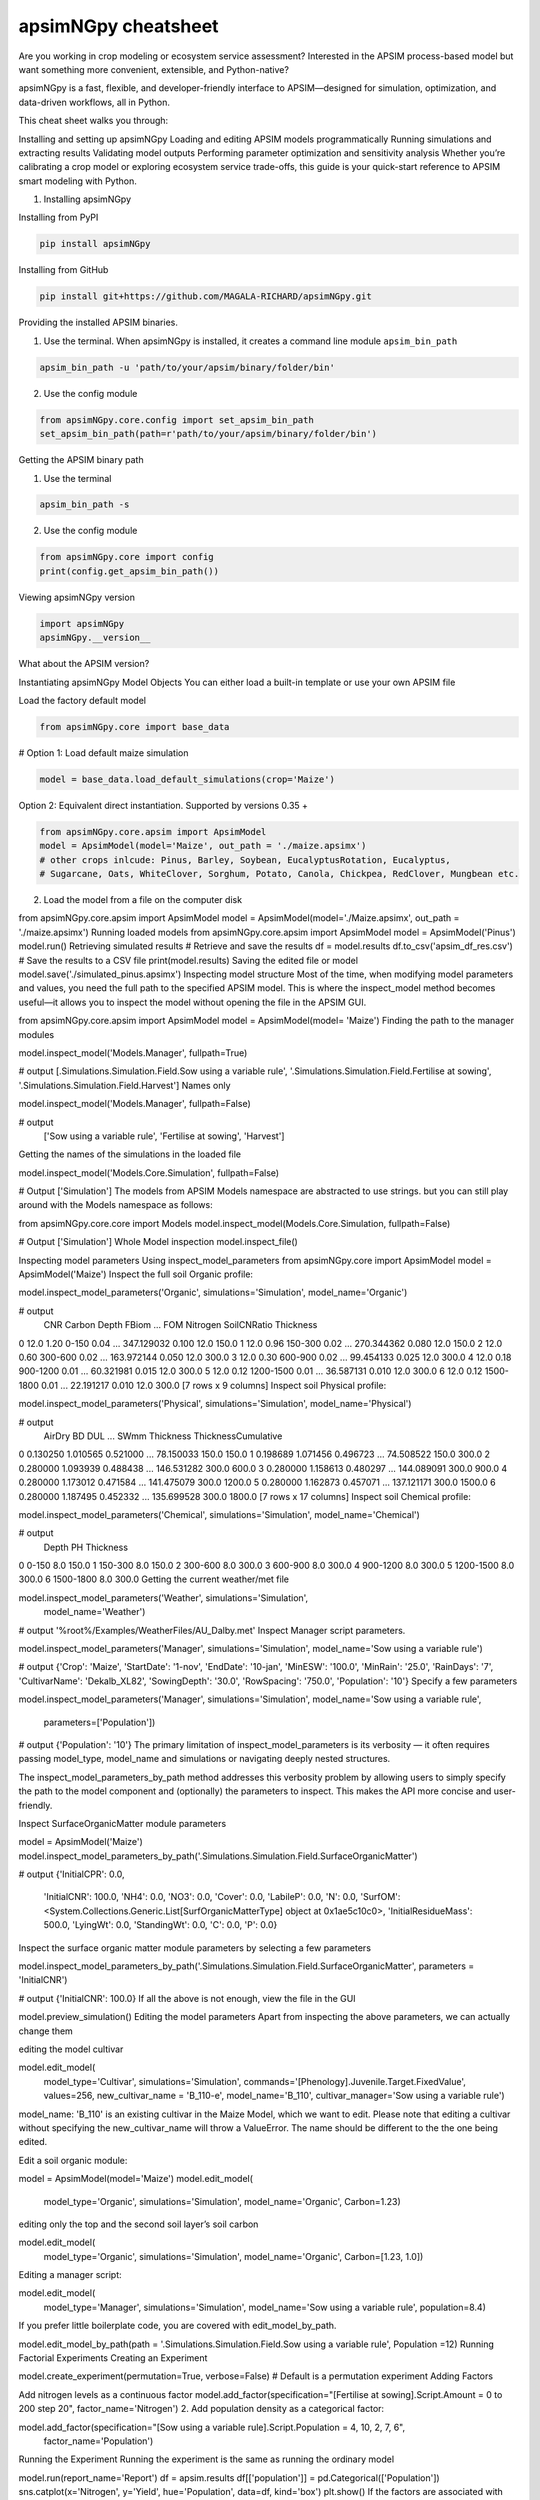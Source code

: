 apsimNGpy cheatsheet
==========================
Are you working in crop modeling or ecosystem service assessment? Interested in the APSIM process-based model but want something more convenient, extensible, and Python-native?

apsimNGpy is a fast, flexible, and developer-friendly interface to APSIM—designed for simulation, optimization, and data-driven workflows, all in Python.

This cheat sheet walks you through:

Installing and setting up apsimNGpy
Loading and editing APSIM models programmatically
Running simulations and extracting results
Validating model outputs
Performing parameter optimization and sensitivity analysis
Whether you’re calibrating a crop model or exploring ecosystem service trade-offs, this guide is your quick-start reference to APSIM smart modeling with Python.

1. Installing apsimNGpy

Installing from PyPI

.. code-block:: console

   pip install apsimNGpy

Installing from GitHub

.. code-block:: console

    pip install git+https://github.com/MAGALA-RICHARD/apsimNGpy.git

Providing the installed APSIM binaries.

1. Use the terminal. When apsimNGpy is installed, it creates a command line module ``apsim_bin_path``

.. code-block:: console

    apsim_bin_path -u 'path/to/your/apsim/binary/folder/bin'

2. Use the config module

.. code-block:: python

    from apsimNGpy.core.config import set_apsim_bin_path
    set_apsim_bin_path(path=r'path/to/your/apsim/binary/folder/bin')

Getting the APSIM binary path

1. Use the terminal

.. code-block:: console

    apsim_bin_path -s

2. Use the config module

.. code-block:: python

   from apsimNGpy.core import config
   print(config.get_apsim_bin_path())

Viewing apsimNGpy version

.. code-block:: python

    import apsimNGpy
    apsimNGpy.__version__

What about the APSIM version?

.. code-block:: python
    from apsimNGpy.core.config import apsim_version
    print(apsim_version())

Instantiating apsimNGpy Model Objects
You can either load a built-in template or use your own APSIM file

Load the factory default model

.. code-block:: python

    from apsimNGpy.core import base_data

# Option 1: Load default maize simulation

.. code-block:: python

    model = base_data.load_default_simulations(crop='Maize')

Option 2: Equivalent direct instantiation. Supported by versions 0.35 +

.. code-block:: python

    from apsimNGpy.core.apsim import ApsimModel
    model = ApsimModel(model='Maize', out_path = './maize.apsimx')
    # other crops inlcude: Pinus, Barley, Soybean, EucalyptusRotation, Eucalyptus,
    # Sugarcane, Oats, WhiteClover, Sorghum, Potato, Canola, Chickpea, RedClover, Mungbean etc.

2. Load the model from a file on the computer disk

from apsimNGpy.core.apsim import ApsimModel
model = ApsimModel(model='./Maize.apsimx', out_path = './maize.apsimx')
Running loaded models
from apsimNGpy.core.apsim import ApsimModel
model = ApsimModel('Pinus')
model.run()
Retrieving simulated results
# Retrieve and save the results
df = model.results
df.to_csv('apsim_df_res.csv')  # Save the results to a CSV file
print(model.results)
Saving the edited file or model
model.save('./simulated_pinus.apsimx')
Inspecting model structure
Most of the time, when modifying model parameters and values, you need the full path to the specified APSIM model. This is where the inspect_model method becomes useful—it allows you to inspect the model without opening the file in the APSIM GUI.

from apsimNGpy.core.apsim import ApsimModel
model = ApsimModel(model= 'Maize')
Finding the path to the manager modules

model.inspect_model('Models.Manager', fullpath=True)

# output
[.Simulations.Simulation.Field.Sow using a variable rule', '.Simulations.Simulation.Field.Fertilise at
sowing', '.Simulations.Simulation.Field.Harvest']
Names only

model.inspect_model('Models.Manager', fullpath=False)

# output
 ['Sow using a variable rule', 'Fertilise at sowing', 'Harvest']
Getting the names of the simulations in the loaded file

model.inspect_model('Models.Core.Simulation', fullpath=False)

# Output
['Simulation']
The models from APSIM Models namespace are abstracted to use strings. but you can still play around with the Models namespace as follows:

from apsimNGpy.core.core import Models
model.inspect_model(Models.Core.Simulation, fullpath=False)

# Output
['Simulation']
Whole Model inspection
model.inspect_file()

Inspecting model parameters
Using inspect_model_parameters
from apsimNGpy.core import ApsimModel
model = ApsimModel('Maize')
Inspect the full soil Organic profile:

model.inspect_model_parameters('Organic', simulations='Simulation', model_name='Organic')

# output
   CNR  Carbon      Depth  FBiom  ...         FOM  Nitrogen  SoilCNRatio  Thickness
0  12.0    1.20      0-150   0.04  ...  347.129032     0.100         12.0      150.0
1  12.0    0.96    150-300   0.02  ...  270.344362     0.080         12.0      150.0
2  12.0    0.60    300-600   0.02  ...  163.972144     0.050         12.0      300.0
3  12.0    0.30    600-900   0.02  ...   99.454133     0.025         12.0      300.0
4  12.0    0.18   900-1200   0.01  ...   60.321981     0.015         12.0      300.0
5  12.0    0.12  1200-1500   0.01  ...   36.587131     0.010         12.0      300.0
6  12.0    0.12  1500-1800   0.01  ...   22.191217     0.010         12.0      300.0
[7 rows x 9 columns]
Inspect soil Physical profile:

model.inspect_model_parameters('Physical', simulations='Simulation', model_name='Physical')

# output
    AirDry        BD       DUL  ...        SWmm Thickness  ThicknessCumulative
0  0.130250  1.010565  0.521000  ...   78.150033     150.0                150.0
1  0.198689  1.071456  0.496723  ...   74.508522     150.0                300.0
2  0.280000  1.093939  0.488438  ...  146.531282     300.0                600.0
3  0.280000  1.158613  0.480297  ...  144.089091     300.0                900.0
4  0.280000  1.173012  0.471584  ...  141.475079     300.0               1200.0
5  0.280000  1.162873  0.457071  ...  137.121171     300.0               1500.0
6  0.280000  1.187495  0.452332  ...  135.699528     300.0               1800.0
[7 rows x 17 columns]
Inspect soil Chemical profile:


model.inspect_model_parameters('Chemical', simulations='Simulation', model_name='Chemical')

# output
       Depth   PH  Thickness
0      0-150  8.0      150.0
1    150-300  8.0      150.0
2    300-600  8.0      300.0
3    600-900  8.0      300.0
4   900-1200  8.0      300.0
5  1200-1500  8.0      300.0
6  1500-1800  8.0      300.0
Getting the current weather/met file

model.inspect_model_parameters('Weather', simulations='Simulation',
                        model_name='Weather')

# output
'%root%/Examples/WeatherFiles/AU_Dalby.met'
Inspect Manager script parameters.

model.inspect_model_parameters('Manager',
simulations='Simulation', model_name='Sow using a variable rule')

# output
{'Crop': 'Maize',
'StartDate': '1-nov',
'EndDate': '10-jan',
'MinESW': '100.0',
'MinRain': '25.0',
'RainDays': '7',
'CultivarName': 'Dekalb_XL82',
'SowingDepth': '30.0',
'RowSpacing': '750.0',
'Population': '10'}
Specify a few parameters

model.inspect_model_parameters('Manager',
simulations='Simulation', model_name='Sow using a variable rule',
             parameters=['Population'])

# output
{'Population': '10'}
The primary limitation of inspect_model_parameters is its verbosity — it often requires passing model_type, model_name and simulations or navigating deeply nested structures.

The inspect_model_parameters_by_path method addresses this verbosity problem by allowing users to simply specify the path to the model component and (optionally) the parameters to inspect. This makes the API more concise and user-friendly.

Inspect SurfaceOrganicMatter module parameters

model = ApsimModel('Maize')
model.inspect_model_parameters_by_path('.Simulations.Simulation.Field.SurfaceOrganicMatter')

# output
{'InitialCPR': 0.0,
  'InitialCNR': 100.0,
  'NH4': 0.0,
  'NO3': 0.0,
  'Cover': 0.0,
  'LabileP': 0.0,
  'N': 0.0,
  'SurfOM': <System.Collections.Generic.List[SurfOrganicMatterType] object at 0x1ae5c10c0>,
  'InitialResidueMass': 500.0,
  'LyingWt': 0.0,
  'StandingWt': 0.0,
  'C': 0.0,
  'P': 0.0}
Inspect the surface organic matter module parameters by selecting a few parameters

model.inspect_model_parameters_by_path('.Simulations.Simulation.Field.SurfaceOrganicMatter', parameters = 'InitialCNR')

# output
{'InitialCNR': 100.0}
If all the above is not enough, view the file in the GUI

model.preview_simulation()
Editing the model parameters
Apart from inspecting the above parameters, we can actually change them

editing the model cultivar

model.edit_model(
    model_type='Cultivar',
    simulations='Simulation',
    commands='[Phenology].Juvenile.Target.FixedValue',
    values=256,
    new_cultivar_name = 'B_110-e',
    model_name='B_110',
    cultivar_manager='Sow using a variable rule')
model_name: 'B_110' is an existing cultivar in the Maize Model, which we want to edit. Please note that editing a cultivar without specifying the new_cultivar_name will throw a ValueError. The name should be different to the the one being edited.

Edit a soil organic module:

model = ApsimModel(model='Maize')
model.edit_model(
    model_type='Organic',
    simulations='Simulation',
    model_name='Organic',
    Carbon=1.23)
editing only the top and the second soil layer’s soil carbon

model.edit_model(
    model_type='Organic',
    simulations='Simulation',
    model_name='Organic',
    Carbon=[1.23, 1.0])
Editing a manager script:

model.edit_model(
    model_type='Manager',
    simulations='Simulation',
    model_name='Sow using a variable rule',
    population=8.4)
If you prefer little boilerplate code, you are covered with edit_model_by_path.

model.edit_model_by_path(path = '.Simulations.Simulation.Field.Sow using a variable rule', Population =12)
Running Factorial Experiments
Creating an Experiment

model.create_experiment(permutation=True, verbose=False)  # Default is a permutation experiment
Adding Factors

Add nitrogen levels as a continuous factor
model.add_factor(specification="[Fertilise at sowing].Script.Amount = 0 to 200 step 20", factor_name='Nitrogen')
2. Add population density as a categorical factor:

model.add_factor(specification="[Sow using a variable rule].Script.Population = 4, 10, 2, 7, 6",
                 factor_name='Population')
Running the Experiment
Running the experiment is the same as running the ordinary model

model.run(report_name='Report')
df = apsim.results
df[['population']] = pd.Categorical(['Population'])
sns.catplot(x='Nitrogen', y='Yield', hue='Population', data=df, kind='box')
plt.show()
If the factors are associated with cultivar, then you need to add a crop replacement

model.add_crop_replacements(_crop='Maize')
# Create experiment as above
model.create_experiment(permutation=True, verbose=False)
Replacing the weather data
# replace the weather with lonlat specification as follows;
maize_model.get_weather_from_web(lonlat = (-93.885490, 42.060650), start = 1990, end  =2001)
Using local weather data on the computer disk
maize_model.replace_met_file(weather_file = './pathtotheeatherfile')
Single-Objective Optimization with apsimNGpy
from apsimNGpy.optimizer.single import ContinuousVariable, MixedVariable
from apsimNGpy.core.apsim import ApsimModel
Explanation

ApsimModel`: used to initialize the apsim model and handles model simulation and editing
ContinuousVariable: wraps your problem setup for continuous variables
MixedVariable: wraps your problem setup for mixed variables
Load the APSIM model. This is typically a single simulation file you want to calibrate or optimize.

maize_model = ApsimModel("Maize") # replace with the template path
obs = [
    7000.0, 5000.505, 1000.047, 3504.000, 7820.075,
    7000.517, 3587.101, 4000.152, 8379.435, 4000.301
]
Create your own problem description class
class Problem(ContinuousVariable):
    def __init__(self, apsim_model, obs):
        super().__init__(apsim_model=apsim_model)
        self.obs = obs

    def evaluate_objectives(self, **kwargs):
        # This function runs APSIM and compares the predicted maize yield results with observed data.
        predicted = self.apsim_model.run(verbose=False).results.Yield
        # Use root mean square error or another metric.
        return self.rmse(self.obs, predicted)

# Initialize the class
problem = Problem(maize_model, obs)
2. Approach 2 is to define directly the objectives and supply the objectives while initializing any of ContinuousVariable or MixedVariable classes.

def maximize_yield(df):
    # Negate yield to convert to a minimization problem
    return -df.Yield.mean()

problem = ContinuousVariable(maize_model, objectives = maximize_yield)
Adding control variables/decision variables to the defined problem
problem.add_control(
    path='.Simulations.Simulation.Field.Fertilise at sowing',
    Amount="?", bounds=[50, 300], v_type='int', start_value=150
)
problem.add_control(
    path='.Simulations.Simulation.Field.Sow using a variable rule',
    Population="?", v_type='int', bounds=[4, 14], start_value=8
)
Amount and Populationwill be filled in by the optimizer because they are marked with ‘?’. It is also possible to supply extra parameters associated with any of the model paths, which comes in handy if you want to change them on the fly, but you don’t want to optimize them. An example is shown below.

problem.add_control(
   path='.Simulations.Simulation.Field.Fertilise at sowing', CultivarName= 'B_110',
   Amount="?", bounds=[50, 300], v_type='int', start_value=150 )
Minimize with any solver

res_local = problem.minimize_with_a_local_solver(
    method='Powell',
    options={
        'maxiter': 100,
        'disp': True
    }
)
Changing to another solver

res_local = problem.minimize_with_a_local_solver(
    method='Nelder-Mead',
    options={
        'maxiter': 100,
        'disp': True
    }
)
For details about these algorithms, see the minimize documentation.

Run a global optimizer using differential evolution

# Run a global optimizer using differential evolution

res_de = problem.minimize_with_de(
    popsize=10,
    maxiter=100,
    polish=False  # Set to True if you want to refine with a local solver at the end
)
Getting results

print(problem)
Multi-Objective Optimization with apsimNGpy
In real-world agricultural systems, most objectives — such as maximizing crop yield while minimizing environmental impact — are inherently conflicting. These trade-offs cannot be effectively addressed using single-objective optimization algorithms, which are limited to optimizing one goal at a time. Fortunately, multi-objective optimization algorithms inspired by evolutionary principles are well-suited to handle such complexity by exploring a range of trade-offs between competing objectives.

from apsimNGpy.optimizer.moo import MultiObjectiveProblem, compute_hyper_volume, NSGA2
from pymoo.optimize import minimize
import matplotlib.pyplot as plt
from apsimNGpy.core.apsim import ApsimModel as Runner
Interpretation
Runner`: handles model simulation and editing. It is an apsimNGpy class
MultiObjectiveProblem: wraps your problem into a multi-objective one
NSGA2: a multi-objective genetic algorithm
minimize: will be used to minimize the objectives in the finals steps
Initialize the APSIM model runner
runner = Runner("Maize")
runner.add_report_variable('[Soil].Nutrient.NO3.kgha[1] as nitrate', report_name='Report')
Defining Objective Functions
Objective functions take APSIM output (as a DataFrame) and return scalar values.

def maximize_yield(df):
    return -df['Yield'].mean()

def minimize_nitrate_leaching(df):
    return df['nitrate'].sum()
Defining decision variables
use a list of dicts
decision_vars = [
    {'path': '.Simulations.Simulation.Field.Fertilise at sowing',
     'Amount': "?", 'bounds': [50, 300], 'v_type': 'float'},

    {'path': '.Simulations.Simulation.Field.Sow using a variable rule',
     'Population': "?", 'bounds': [4, 14], 'v_type': 'float'}
]

# Then, initialise the problem
problem = MultiObjectiveProblem(runner, objectives=[maximize_yield, minimize_nitrate_leaching], decision_vars=decision_vars)
Each dictionary defines:

path: the APSIM model path to the component.
Amount / Population: the parameter to be optimized (denoted by ‘?’).
bounds: lower and upper bounds for the optimizer.
v_type: variable type.
2. Add the decision variables after problem initialization

# Initialise the problem
problem = MultiObjectiveProblem(runner, objectives=[maximize_yield, minimize_nitrate_leaching])

problem.add_control(
    path='.Simulations.Simulation.Field.Fertilise at sowing',
    Amount='?', bounds=[50, 300], v_type='float')

problem.control(
    path='.Simulations.Simulation.Field.Sow using a variable rule',
    Population='?', bounds=[4, 14], v_type='float')
Run the NSGA-II optimizer
algorithm = NSGA2(pop_size=20)

result = minimize(
    problem.get_problem(),
    algorithm,
    ('n_gen', 10),
    seed=1,
    verbose=True
)
Plot the Pareto Front
F = result.F
plt.scatter(F[:, 0]* -1, F[:, 1])
plt.xlabel("Yield")
plt.ylabel("N Leaching")
plt.title("Pareto Front")
plt.show()

